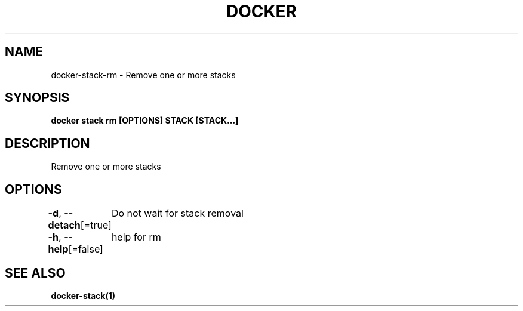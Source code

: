 .nh
.TH "DOCKER" "1" "Jun 2024" "Docker Community" "Docker User Manuals"

.SH NAME
.PP
docker-stack-rm - Remove one or more stacks


.SH SYNOPSIS
.PP
\fBdocker stack rm [OPTIONS] STACK [STACK...]\fP


.SH DESCRIPTION
.PP
Remove one or more stacks


.SH OPTIONS
.PP
\fB-d\fP, \fB--detach\fP[=true]
	Do not wait for stack removal

.PP
\fB-h\fP, \fB--help\fP[=false]
	help for rm


.SH SEE ALSO
.PP
\fBdocker-stack(1)\fP
